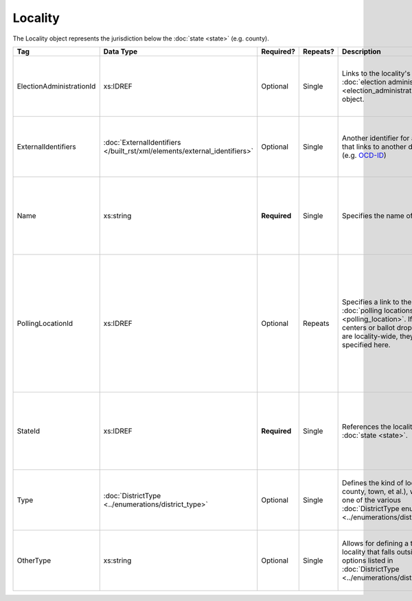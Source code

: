 .. This file is auto-generated.  Do not edit it by hand!

.. _xml-multi-locality:

Locality
========

The Locality object represents the jurisdiction below the :doc:`state <state>` (e.g. county).

+--------------------------+-------------------------------------------------+--------------+--------------+------------------------------------------+------------------------------------------+
| Tag                      | Data Type                                       | Required?    | Repeats?     | Description                              | Error Handling                           |
+==========================+=================================================+==============+==============+==========================================+==========================================+
| ElectionAdministrationId | xs:IDREF                                        | Optional     | Single       | Links to the locality's :doc:`election   | If the field is invalid or not present,  |
|                          |                                                 |              |              | administration                           | then the implementation is required to   |
|                          |                                                 |              |              | <election_administration>` object.       | ignore it.                               |
+--------------------------+-------------------------------------------------+--------------+--------------+------------------------------------------+------------------------------------------+
| ExternalIdentifiers      | :doc:`ExternalIdentifiers                       | Optional     | Single       | Another identifier for a locality that   | If the element is invalid or not         |
|                          | </built_rst/xml/elements/external_identifiers>` |              |              | links to another dataset (e.g.           | present, then the implementation is      |
|                          |                                                 |              |              | `OCD-ID`_)                               | required to ignore it.                   |
+--------------------------+-------------------------------------------------+--------------+--------------+------------------------------------------+------------------------------------------+
| Name                     | xs:string                                       | **Required** | Single       | Specifies the name of a locality.        | If the field is not present or invalid,  |
|                          |                                                 |              |              |                                          | the implementation is required to ignore |
|                          |                                                 |              |              |                                          | the Locality element containing it.      |
+--------------------------+-------------------------------------------------+--------------+--------------+------------------------------------------+------------------------------------------+
| PollingLocationId        | xs:IDREF                                        | Optional     | Repeats      | Specifies a link to the locality's       | If the field is invalid or not present,  |
|                          |                                                 |              |              | :doc:`polling locations                  | the implementation is required to ignore |
|                          |                                                 |              |              | <polling_location>`. If early vote       | it. However, the implementation should   |
|                          |                                                 |              |              | centers or ballot drop locations are     | still check to see if there are any      |
|                          |                                                 |              |              | locality-wide, they should be specified  | polling locations associated with this   |
|                          |                                                 |              |              | here.                                    | locality's state.                        |
+--------------------------+-------------------------------------------------+--------------+--------------+------------------------------------------+------------------------------------------+
| StateId                  | xs:IDREF                                        | **Required** | Single       | References the locality's :doc:`state    | If the field is invalid or not present,  |
|                          |                                                 |              |              | <state>`.                                | the implementation is required to ignore |
|                          |                                                 |              |              |                                          | the Locality element containing.         |
+--------------------------+-------------------------------------------------+--------------+--------------+------------------------------------------+------------------------------------------+
| Type                     | :doc:`DistrictType                              | Optional     | Single       | Defines the kind of locality (e.g.       | If the field is invalid or not present,  |
|                          | <../enumerations/district_type>`                |              |              | county, town, et al.), which is one of   | then the implementation is required to   |
|                          |                                                 |              |              | the various :doc:`DistrictType           | ignore it.                               |
|                          |                                                 |              |              | enumerations                             |                                          |
|                          |                                                 |              |              | <../enumerations/district_type>`.        |                                          |
+--------------------------+-------------------------------------------------+--------------+--------------+------------------------------------------+------------------------------------------+
| OtherType                | xs:string                                       | Optional     | Single       | Allows for defining a type of locality   | If the field is invalid or not present,  |
|                          |                                                 |              |              | that falls outside the options listed in | then the implementation is required to   |
|                          |                                                 |              |              | :doc:`DistrictType                       | ignore it.                               |
|                          |                                                 |              |              | <../enumerations/district_type>`.        |                                          |
+--------------------------+-------------------------------------------------+--------------+--------------+------------------------------------------+------------------------------------------+

.. _OCD-ID: http://opencivicdata.readthedocs.org/en/latest/ocdids.html

.. code-block:: xml
   :linenos:

   <Locality id="loc70001">
     <ElectionAdministrationId>ea40001</ElectionAdministrationId>
     <ExternalIdentifiers>
       <ExternalIdentifier>
         <Type>ocd-id</Type>
         <Value>ocd-division/country:us/state:va/county:albemarle</Value>
       </ExternalIdentifier>
     </ExternalIdentifiers>
     <Name>ALBEMARLE COUNTY</Name>
     <StateId>st51</StateId>
     <Type>county</Type>
   </Locality>
